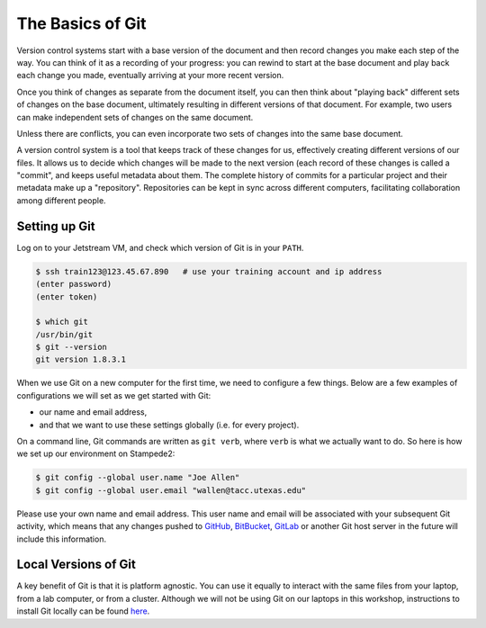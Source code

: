
The Basics of Git
-----------------

Version control systems start with a base version of the document and
then record changes you make each step of the way. You can
think of it as a recording of your progress: you can rewind to start at the base
document and play back each change you made, eventually arriving at your
more recent version.


.. image:: ./images/play-changes.svg
   :target: ./images/play-changes.svg
   :alt: Changes Are Saved Sequentially


Once you think of changes as separate from the document itself, you
can then think about "playing back" different sets of changes on the base document, ultimately
resulting in different versions of that document. For example, two users can make independent
sets of changes on the same document.


.. image:: ./images/versions.svg
   :target: ./images/versions.svg
   :alt: Different Versions Can be Saved


Unless there are conflicts, you can even incorporate two sets of changes into the same base document.


.. image:: ./images/merge.svg
   :target: ./images/merge.svg
   :alt: Multiple Versions Can be Merged


A version control system is a tool that keeps track of these changes for us,
effectively creating different versions of our files. It allows us to
decide which changes will be made to the next version (each record of these changes is called a
"commit", and keeps useful metadata about them. The
complete history of commits for a particular project and their metadata make up
a "repository". Repositories can be kept in sync
across different computers, facilitating collaboration among different people.

Setting up Git
^^^^^^^^^^^^^^

Log on to your Jetstream VM, and check which version of Git is in your ``PATH``.

.. code:: bash

   $ ssh train123@123.45.67.890   # use your training account and ip address
   (enter password)
   (enter token)

   $ which git
   /usr/bin/git
   $ git --version
   git version 1.8.3.1

When we use Git on a new computer for the first time,
we need to configure a few things. Below are a few examples
of configurations we will set as we get started with Git:


* our name and email address,
* and that we want to use these settings globally (i.e. for every project).

On a command line, Git commands are written as ``git verb``\ ,
where ``verb`` is what we actually want to do. So here is how
we set up our environment on Stampede2:

.. code:: bash

   $ git config --global user.name "Joe Allen"
   $ git config --global user.email "wallen@tacc.utexas.edu"

Please use your own name and email address. This user name and email will be associated with your subsequent Git activity,
which means that any changes pushed to
`GitHub <https://github.com/>`_\ ,
`BitBucket <https://bitbucket.org/>`_\ ,
`GitLab <https://gitlab.com/>`_ or
another Git host server
in the future will include this information.

Local Versions of Git
^^^^^^^^^^^^^^^^^^^^^

A key benefit of Git is that it is platform agnostic. You can use it equally to interact with the same files from your laptop, from a lab computer, or from a cluster. Although we will not be using Git on our laptops in this workshop, instructions to install Git locally can be found `here <https://git-scm.com/book/en/v2/Getting-Started-Installing-Git>`_.
